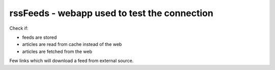 rssFeeds - webapp used to test the connection
=============================================

Check if:

* feeds are stored
* articles are read from cache instead of the web
* articles are fetched from the web

Few links which will download a feed from external source.
